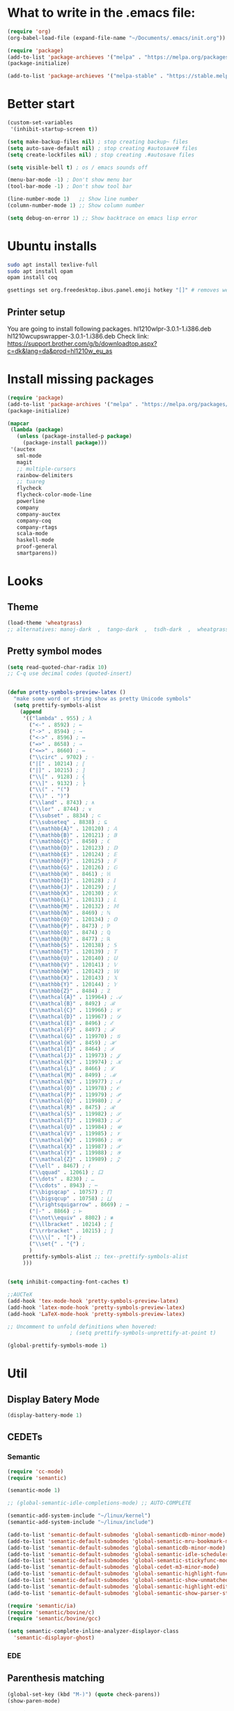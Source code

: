 * What to write in the .emacs file:
#+BEGIN_SRC emacs-lisp :tangle no
  (require 'org)
  (org-babel-load-file (expand-file-name "~/Documents/.emacs/init.org"))

  (require 'package)
  (add-to-list 'package-archieves '("melpa" . "https://melpa.org/packages/") t)
  (package-initialize)

  (add-to-list 'package-archieves '("melpa-stable" . "https://stable.melpa.org/packages/") t)
#+END_SRC

* Better start
#+BEGIN_SRC emacs-lisp
(custom-set-variables
 '(inhibit-startup-screen t))

(setq make-backup-files nil) ; stop creating backup~ files
(setq auto-save-default nil) ; stop creating #autosave# files
(setq create-lockfiles nil) ; stop creating .#autosave files

(setq visible-bell t) ; os / emacs sounds off

(menu-bar-mode -1) ; Don't show menu bar
(tool-bar-mode -1) ; Don't show tool bar

(line-number-mode 1)   ;; Show line number
(column-number-mode 1) ;; Show column number

(setq debug-on-error 1) ;; Show backtrace on emacs lisp error
#+END_SRC
* Ubuntu installs
#+BEGIN_SRC bash :tangle no
  sudo apt install texlive-full
  sudo apt install opam
  opam install coq

  gsettings set org.freedesktop.ibus.panel.emoji hotkey "[]" # removes weird ctrl . and ctrl shift u interactions.
#+END_SRC
** Printer setup
You are going to install following packages.
   hl1210wlpr-3.0.1-1.i386.deb
   hl1210wcupswrapper-3.0.1-1.i386.deb
Check link: https://support.brother.com/g/b/downloadtop.aspx?c=dk&lang=da&prod=hl1210w_eu_as
* Install missing packages
#+BEGIN_SRC emacs-lisp
(require 'package)
(add-to-list 'package-archives '("melpa" . "https://melpa.org/packages/") t)
(package-initialize)
#+END_SRC

#+BEGIN_SRC emacs-lisp
(mapcar
 (lambda (package)
   (unless (package-installed-p package)
     (package-install package)))
 '(auctex
   sml-mode
   magit
   ;; multiple-cursors
   rainbow-delimiters
   ;; tuareg
   flycheck
   flycheck-color-mode-line
   powerline
   company
   company-auctex
   company-coq
   company-rtags
   scala-mode
   haskell-mode
   proof-general
   smartparens))
#+END_SRC
* Looks
** Theme
#+BEGIN_SRC emacs-lisp
  (load-theme 'wheatgrass)
  ;; alternatives: manoj-dark  ,  tango-dark  ,  tsdh-dark  ,  wheatgrass  , wombat
#+END_SRC
** Pretty symbol modes
#+BEGIN_SRC emacs-lisp
  (setq read-quoted-char-radix 10)
  ;; C-q use decimal codes (quoted-insert)


  (defun pretty-symbols-preview-latex ()
    "make some word or string show as pretty Unicode symbols"
    (setq prettify-symbols-alist
	  (append
	   '(("lambda" . 955) ; λ
	     ("<-" . 8592) ; ←
	     ("->" . 8594) ; →
	     ("<->" . 8596) ; ↔
	     ("=>" . 8658) ; ⇒
	     ("<=>" . 8660) ; ⇔
	     ("\\circ" . 9702) ; ◦
	     ("|[" . 10214) ; ⟦
	     ("|]" . 10215) ; ⟧
	     ("\\[" . 9128) ; ⎨
	     ("\\]" . 9132) ; ⎬
	     ("\\(" . "(")
	     ("\\)" . ")")
	     ("\\land" . 8743) ; ∧
	     ("\\lor" . 8744) ; ∨
	     ("\\subset" . 8834) ; ⊂
	     ("\\subseteq" . 8838) ; ⊆
	     ("\\mathbb{A}" . 120120) ; 𝔸
	     ("\\mathbb{B}" . 120121) ; 𝔹
	     ("\\mathbb{C}" . 8450) ; ℂ
	     ("\\mathbb{D}" . 120123) ; 𝔻
	     ("\\mathbb{E}" . 120124) ; 𝔼
	     ("\\mathbb{F}" . 120125) ; 𝔽
	     ("\\mathbb{G}" . 120126) ; 𝔾
	     ("\\mathbb{H}" . 8461) ; ℍ
	     ("\\mathbb{I}" . 120128) ; 𝕀
	     ("\\mathbb{J}" . 120129) ; 𝕁
	     ("\\mathbb{K}" . 120130) ; 𝕂
	     ("\\mathbb{L}" . 120131) ; 𝕃
	     ("\\mathbb{M}" . 120132) ; 𝕄
	     ("\\mathbb{N}" . 8469) ; ℕ
	     ("\\mathbb{O}" . 120134) ; 𝕆
	     ("\\mathbb{P}" . 8473) ; ℙ
	     ("\\mathbb{Q}" . 8474) ; ℚ
	     ("\\mathbb{R}" . 8477) ; ℝ
	     ("\\mathbb{S}" . 120138) ; 𝕊
	     ("\\mathbb{T}" . 120139) ; 𝕋
	     ("\\mathbb{U}" . 120140) ; 𝕌
	     ("\\mathbb{V}" . 120141) ; 𝕍
	     ("\\mathbb{W}" . 120142) ; 𝕎
	     ("\\mathbb{X}" . 120143) ; 𝕏
	     ("\\mathbb{Y}" . 120144) ; 𝕐
	     ("\\mathbb{Z}" . 8484) ; ℤ
	     ("\\mathcal{A}" . 119964) ; 𝒜
	     ("\\mathcal{B}" . 8492) ; ℬ
	     ("\\mathcal{C}" . 119966) ; 𝒞
	     ("\\mathcal{D}" . 119967) ; 𝒟
	     ("\\mathcal{E}" . 8496) ; ℰ
	     ("\\mathcal{F}" . 8497) ; ℱ
	     ("\\mathcal{G}" . 119970) ; 𝒢
	     ("\\mathcal{H}" . 8459) ; ℋ
	     ("\\mathcal{I}" . 8464) ; ℐ
	     ("\\mathcal{J}" . 119973) ; 𝒥
	     ("\\mathcal{K}" . 119974) ; 𝒦
	     ("\\mathcal{L}" . 8466) ; ℒ
	     ("\\mathcal{M}" . 8499) ; ℳ
	     ("\\mathcal{N}" . 119977) ; 𝒩
	     ("\\mathcal{O}" . 119978) ; 𝒪
	     ("\\mathcal{P}" . 119979) ; 𝒫
	     ("\\mathcal{Q}" . 119980) ; 𝒬
	     ("\\mathcal{R}" . 8475) ; ℛ
	     ("\\mathcal{S}" . 119982) ; 𝒮
	     ("\\mathcal{T}" . 119983) ; 𝒯
	     ("\\mathcal{U}" . 119984) ; 𝒰
	     ("\\mathcal{V}" . 119985) ; 𝒱
	     ("\\mathcal{W}" . 119986) ; 𝒲
	     ("\\mathcal{X}" . 119987) ; 𝒳
	     ("\\mathcal{Y}" . 119988) ; 𝒴
	     ("\\mathcal{Z}" . 119989) ; 𝒵
	     ("\\ell" . 8467) ; ℓ
	     ("\\qquad" . 12061) ; ⼝
	     ("\\dots" . 8230) ; …
	     ("\\cdots" . 8943) ; ⋯
	     ("\\bigsqcap" . 10757) ; ⨅
	     ("\\bigsqcup" . 10758) ; ⨆
	     ("\\rightsquigarrow" . 8669) ; ⇝
	     ("|-" . 8866) ; ⊢
	     ("\\not\\equiv" . 8802) ; ≢
	     ("\\llbracket" . 10214) ; ⟦
	     ("\\rrbracket" . 10215) ; ⟧
	     ("\\\\[" . "[") ;
	     ("\\set{" . "{") ;
	     )
	   prettify-symbols-alist ;; tex--prettify-symbols-alist
	   )))


  (setq inhibit-compacting-font-caches t)

  ;;AUCTeX
  (add-hook 'tex-mode-hook 'pretty-symbols-preview-latex)
  (add-hook 'latex-mode-hook 'pretty-symbols-preview-latex)
  (add-hook 'LaTeX-mode-hook 'pretty-symbols-preview-latex)

  ;; Uncomment to unfold definitions when hovered:
					  ; (setq prettify-symbols-unprettify-at-point t)

  (global-prettify-symbols-mode 1)
#+END_SRC
* Util
** Display Batery Mode
#+BEGIN_SRC emacs-lisp
  (display-battery-mode 1)
#+END_SRC

** CEDETs
*** Semantic
#+BEGIN_SRC emacs-lisp
  (require 'cc-mode)
  (require 'semantic)

  (semantic-mode 1)

  ;; (global-semantic-idle-completions-mode) ;; AUTO-COMPLETE

  (semantic-add-system-include "~/linux/kernel")
  (semantic-add-system-include "~/linux/include")

  (add-to-list 'semantic-default-submodes 'global-semanticdb-minor-mode)
  (add-to-list 'semantic-default-submodes 'global-semantic-mru-bookmark-mode)
  (add-to-list 'semantic-default-submodes 'global-semanticdb-minor-mode)
  (add-to-list 'semantic-default-submodes 'global-semantic-idle-scheduler-mode)
  (add-to-list 'semantic-default-submodes 'global-semantic-stickyfunc-mode) ;; COMMENT OUT
  (add-to-list 'semantic-default-submodes 'global-cedet-m3-minor-mode)
  (add-to-list 'semantic-default-submodes 'global-semantic-highlight-func-mode)
  (add-to-list 'semantic-default-submodes 'global-semantic-show-unmatched-syntax-mode) ;; COMMENT OUT
  (add-to-list 'semantic-default-submodes 'global-semantic-highlight-edits-mode)  ;; COMMENT OUT
  (add-to-list 'semantic-default-submodes 'global-semantic-show-parser-state-mode)  ;; COMMENT OUT

  (require 'semantic/ia)
  (require 'semantic/bovine/c)
  (require 'semantic/bovine/gcc)

  (setq semantic-complete-inline-analyzer-displayor-class
	'semantic-displayor-ghost)
#+END_SRC

*** EDE
** Parenthesis matching
#+BEGIN_SRC emacs-lisp
(global-set-key (kbd "M-)") (quote check-parens))
(show-paren-mode)

(require 'rainbow-delimiters)
(add-hook 'prog-mode-hook 'rainbow-delimiters-mode)
;; (global-rainbow-delimiters-mode)
#+END_SRC
** Whitespace rendering
#+BEGIN_SRC emacs-lisp
(setq-default show-trailing-whitespace t)
(setq-default missing-newline-at-eof t)
#+END_SRC
* Inputs
** Keyboard setup (QMK)
#+BEGIN_SRC bash :tangle no
  git clone git@github.com:cmester0/keyboard_setup.git
#+END_SRC
* Fonts
You may find `M-x list-faces-display` or `M-x list-colors-display` helpful. And `C-u C-x =` to check data under cursor. Or even: `customize-face`.

#+BEGIN_SRC emacs-lisp
  (prefer-coding-system 'utf-8)
  (set-language-environment "UTF-8")
  (set-default-coding-systems 'utf-8-unix)

  ;; Font test: ℕ𝓟⧺×≠≥≤±¬∨∧∃∀λ⟿⟹⊥⊤⊢

  (set-face-attribute 'default nil :family "Noto Mono")
  ;; (set-frame-font "Noto Mono 13" nil t)

  ;; (set-fontset-font t 'unicode (font-spec :family "Noto Mono" :height 100) nil 'append)

  ;; DejaVu Sans Mono ; Noto Mono ; Roboto Mono

  (custom-set-faces
   '(default ((t :foreground "white"))))

#+END_SRC

** Font-lock-*
#+BEGIN_SRC emacs-lisp
  (custom-set-faces
   '(font-lock-builtin-face ((t :foreground "LightSteelBlue")))
   '(font-lock-comment-delimiter-face ((t :foreground "gray50"))) ;; :inherit 'font-lock-comment-face
   '(font-lock-comment-face ((t :foreground "gray50"))) ;; gray50
   '(font-lock-constant-face ((t :foreground "sky blue"))) ;; turquoise
   '(font-lock-doc-face ((t :foreground "light orange"))) ;; :inherit 'font-lock-string-face
   '(font-lock-function-name-face ((t :foreground "cyan"))) ;; pale green
   '(font-lock-keyword-face ((t :foreground "gray70"))) ;; white
   '(font-lock-negation-char-face)
   '(font-lock-preprocessor-face ((t :foreground "royal blue"))) ;; :inherit 'font-lock-builtin-face
   '(font-lock-regexp-grouping-backslash ((t :inherit 'bold)))
   '(font-lock-regexp-grouping-construct ((t :inherit 'bold)))
   '(font-lock-string-face ((t :foreground "dark khaki")))
   '(font-lock-type-face ((t :foreground "green"))) ;; aquamarine
   '(font-lock-variable-name-face ((t :foreground "yellow green"))) ;;
   '(font-lock-warning-face ((t :foreground "salmon1")))) ;; :inherit (t (:inherit 'error))
#+END_SRC

** Rainbow delimiters
#+BEGIN_SRC emacs-lisp
  (custom-set-faces
   '(rainbow-delimiters-depth-1-face ((t (:foreground "purple3"))))
   '(rainbow-delimiters-depth-2-face ((t (:foreground "red3"))))
   '(rainbow-delimiters-depth-3-face ((t (:foreground "orange3"))))
   '(rainbow-delimiters-depth-4-face ((t (:foreground "yellow3"))))
   '(rainbow-delimiters-depth-5-face ((t (:foreground "green3"))))
   '(rainbow-delimiters-depth-6-face ((t (:foreground "cyan3"))))
   '(rainbow-delimiters-depth-7-face ((t (:foreground "blue3"))))
   '(rainbow-delimiters-depth-8-face ((t (:foreground "magenta3"))))
   '(rainbow-delimiters-depth-9-face ((t (:foreground "DeepPink3"))))
   '(rainbow-delimiters-base-face ((t (:background: ""))))
   '(rainbow-delimiters-mismatched-face ((t (:foreground "blue" :inherit 'rainbow-delimiters-base-face))))
   '(rainbow-delimiters-unmatched-face ((t (:foreground "blue" :background "yellow3" :inherit 'rainbow-delimiters-base-face)))))
#+END_SRC

** Smart mode line
#+begin_src emacs-lisp
  (setq sml/no-confirm-load-theme t)

  (sml/setup)
  ;; (setq sml/theme 'dark)
  (setq sml/theme 'light)
  ;; (setq sml/theme 'respectful)
#+end_src

** Modes
*** Org mode
#+BEGIN_SRC emacs-lisp
  ;; Basics
  (custom-set-faces
   '(org-level-1 ((t (:foreground "purple1"))))
   '(org-level-2 ((t (:foreground "red1"))))
   '(org-level-3 ((t (:foreground "orange1"))))
   '(org-level-4 ((t (:foreground "yellow1"))))
   '(org-level-5 ((t (:foreground "green1"))))
   '(org-level-6 ((t (:foreground "cyan1"))))
   '(org-level-7 ((t (:foreground "blue1"))))
   '(org-level-8 ((t (:foreground "magenta1"))))
   '(org-block ((t (:foreground "gray70" :background "gray10")))) ; ((t (:inherit 'shadow))) (gray70)
   '(org-default ((t (:inherit 'default))))
   '(org-block-begin-line ((t (:foreground "dim gray")))) ; ((t (:inherit 'org-meta-line)))
   '(org-block-end-line ((t (:foreground "dim gray")))) ; ((t (:inherit 'org-meta-line)))
   '(org-meta-line ((t (:foreground "red4")))) ;; (:inherit 'font-lock-comment-face)
   )
#+END_SRC

*** Agda mode
#+BEGIN_SRC emacs-lisp
  (custom-set-faces
   '(agda2-highlight-keyword-face ((t (:foreground "magenta"))))
   '(agda2-highlight-catchall-clause-face ((t (:foreground "dark olive green"))))
   '(agda2-highlight-unsolved-meta-face ((t (:background "dark goldenrod"))))
   '(agda2-highlight-unsolved-constraint-face ((t (:background "olive green"))))
   '(agda2-highlight-typechecks-face ((t (:background "dark olive green"))))
   '(agda2-highlight-catchal-clause-face ((t (:background "dark red"))))
   '(agda2-highlight-coverage-problem-face ((t (:background "dark red"))))
   '(agda2-highlight-bound-variable-face ((t (:foreground "green"))))
   '(agda2-highlight-datatype-face ((t (:foreground "blue"))))
   '(agda2-highlight-function-face ((t (:foreground "cyan"))))
   '(agda2-highlight-inductive-constructor-face ((t (:foreground "Orange"))))
   '(agda2-highlight-module-face ((t (:foreground "controlLightHighlightColor"))))
   '(agda2-highlight-number-face ((t (:foreground "Orange"))))
   '(agda2-highlight-operator-face ((t (:foreground "Green"))))
   '(agda2-highlight-postulate-face ((t (:foreground "Orange"))))
   '(agda2-highlight-primitive-face ((t (:foreground "Orange"))))
   '(agda2-highlight-primitive-type-face ((t (:foreground "cyan"))))
   '(agda2-highlight-record-face ((t (:foreground "keyboardFocusIndicatorColor"))))
   '(agda2-highlight-string-face ((t (:foreground "green"))))
   '(agda2-highlight-termination-problem-face ((t (:background "Red4"))))
   '(agda2-highlight-field-face ((t (:foreground "magenta")))))
#+END_SRC

* Flycheck
#+BEGIN_SRC emacs-lisp
;; (global-flycheck-mode)

(eval-after-load "flycheck"
  '(add-hook 'flycheck-mode-hook 'flycheck-color-mode-line-mode))
#+END_SRC
* File format modes
** LaTeX
** AUCTEX
#+BEGIN_SRC emacs-lisp
  ;; AUC-TEX

  ;; Only change sectioning colour
  (setq font-latex-fontify-sectioning 'color)
  ;; super-/sub-script on baseline
  (setq font-latex-script-display (quote (nil)))
  ;; Do not change super-/sub-script font

  ;; Exclude bold/italic from keywords
  (setq font-latex-deactivated-keyword-classes
	'("italic-command" "bold-command" "italic-declaration" "bold-declaration"))

  ;; More recommended setup
  ;; (setq TeX-auto-save t)
  ;; (setq TeX-parse-self t)
  ;; (setq-default TeX-master nil)

  (add-hook 'LaTeX-mode-hook 'flyspell-mode)
  ;; (add-hook 'LaTeX-mode-hook 'LaTeX-math-mode)
  ;; (add-hook 'LaTeX-mode-hook 'turn-on-reftex)

  ;; (setq reftex-plug-into-AUCTeX t)

  ;; Look into CDLaTeX

  ;; Preview LaTeX
  ;; (add-hook 'LaTeX-mode-hook 'preview-cache-preamble)

  (load "auctex.el" nil t t)

  (setq preview-auto-cache-preamble t)

  ;; (add-hook 'LaTeX-mode-hook (kbd "C-c C-p C-b"))

  ;; TEX ENGINE:
  ;; (setq-default TeX-engine 'xetex)
  (setq-default TeX-engine 'default)


  ;; Latex math font:
  ;; (custom-set-faces
  ;;  '(font-latex-math-face ((t (:family "FreeMono" :height 1.0 :weight bold :foreground "dark khaki")))))

  ;; Latin Modern Math, Computer Modern
  ;; Good fonts: STIX General, STIX Mono, DejaVu Sans Mono, ETA, ETA Mono, Source Code Pro, Roboto Mono,
  ;; Best fonts: fixed, TeX Gyre DejaVu Math, Ubuntu Mono, Latin Modern Mono, Go Mono, Noto Sans Mono, Mitra Mono, Liberation Mono
  ;; My Choice: TeX Gyre DejaVu Math, FreeMono

  ;; To see all fonts, uncomment and press C-j the following line:
  ;; (font-family-list)

  ;; Start in math mode
  (add-hook 'LaTeX-mode-hook 'latex-math-mode)
#+END_SRC

** BEAMER
#+BEGIN_SRC emacs-lisp
  ;; allow for export=>beamer by placing

  ;; #+LaTeX_CLASS: beamer in org files
  (unless (boundp 'org-export-latex-classes)
    (setq org-export-latex-classes nil))
  (add-to-list 'org-export-latex-classes
    ;; beamer class, for presentations
    '("beamer"
       "\\documentclass[11pt]{beamer}\n
	\\mode<{{{beamermode}}}>\n
	\\usetheme{{{{beamertheme}}}}\n
	\\usecolortheme{{{{beamercolortheme}}}}\n
	\\beamertemplateballitem\n
	\\setbeameroption{show notes}
	\\usepackage[utf8]{inputenc}\n
	\\usepackage[T1]{fontenc}\n
	\\usepackage{hyperref}\n
	\\usepackage{color}
	\\usepackage{listings}
	\\lstset{numbers=none,language=[ISO]C++,tabsize=4,
    frame=single,
    basicstyle=\\small,
    showspaces=false,showstringspaces=false,
    showtabs=false,
    keywordstyle=\\color{blue}\\bfseries,
    commentstyle=\\color{red},
    }\n
	\\usepackage{verbatim}\n
	\\institute{{{{beamerinstitute}}}}\n
	 \\subject{{{{beamersubject}}}}\n"

       ("\\section{%s}" . "\\section*{%s}")

       ("\\begin{frame}[fragile]\\frametitle{%s}"
	 "\\end{frame}"
	 "\\begin{frame}[fragile]\\frametitle{%s}"
	 "\\end{frame}")))

    ;; letter class, for formal letters

    (add-to-list 'org-export-latex-classes

    '("letter"
       "\\documentclass[11pt]{letter}\n
	\\usepackage[utf8]{inputenc}\n
	\\usepackage[T1]{fontenc}\n
	\\usepackage{color}"

       ("\\section{%s}" . "\\section*{%s}")
       ("\\subsection{%s}" . "\\subsection*{%s}")
       ("\\subsubsection{%s}" . "\\subsubsection*{%s}")
       ("\\paragraph{%s}" . "\\paragraph*{%s}")
       ("\\subparagraph{%s}" . "\\subparagraph*{%s}")))
#+END_SRC

** Org mode
#+BEGIN_SRC emacs-lisp
  (setq org-startup-folded t)
  (add-hook 'org-mode-hook 'org-hide-block-all)
  (add-hook 'org-mode-hook (lambda () (setq-local word-wrap nil)))
  (setq org-startup-truncated t) ;; non-nil for truncated

  (org-babel-do-load-languages
   'org-babel-load-languages '((latex . t)
			       (C . t)
			       (org . t)
			       (python . t)
			       (shell . t)
			       ;; (coq . nil)
			       ))

  ;; (setq org-confirm-babel-evaluate nil) ;; Maybe bad idea

  (add-to-list 'org-file-apps '("\\.pdf\\'" . "evince %s")) ;; xdg-open
  (require 'ox-beamer)
  ;; (add-to-list 'org-export-backends 'beamer)

  ;; (setq org-latex-listings 'minted)
  ;; (setq org-latex-packages-alist '(("" "minted")))
  ;; (add-to-list 'org-latex-packages-alist '("" "fullpage"))
  ;; (add-to-list 'org-latex-packages-alist '("" "color"))

  ;; (setq org-latex-minted-options
  ;; 	'(("linenos") ("breaklines")))

  (setq org-latex-to-pdf-process
	'("pdflatex -shell-escape -interaction nonstopmode %f"
	  "pdflatex -shell-escape -interaction nonstopmode %f"))
  ;; '("xelatex -interaction nonstopmode %f"
  ;;   "xelatex -interaction nonstopmode %f")

  ;; fontify code in code blocks
  (setq org-src-fontify-natively t)
  (setq org-src-tab-acts-natively t)
  (setq org-src-preserve-indentation nil 
	org-edit-src-content-indentation 0)

  (setq org-confirm-babel-evaluate 'nil)

  (add-to-list 'org-src-lang-modes '("toml" . "conf-toml"))
#+END_SRC

#+begin_src emacs-lisp
  (defun org-edit-src-code (&optional code edit-buffer-name)
    "Edit the source or example block at point.
  \\<org-src-mode-map>
  The code is copied to a separate buffer and the appropriate mode
  is turned on.  When done, exit with `\\[org-edit-src-exit]'.  This \
  will remove the
  original code in the Org buffer, and replace it with the edited
  version.  See `org-src-window-setup' to configure the display of
  windows containing the Org buffer and the code buffer.

  When optional argument CODE is a string, edit it in a dedicated
  buffer instead.

  When optional argument EDIT-BUFFER-NAME is non-nil, use it as the
  name of the sub-editing buffer."
    (interactive)
    (let* ((element (org-element-at-point))
	   (type (org-element-type element)))
      (unless (and (memq type '(example-block src-block))
		   (org-src--on-datum-p element))
	(user-error "Not in a source or example block"))
      (let* ((lang
	      (if (eq type 'src-block) (org-element-property :language element)
		"example"))
	     (lang-f (and (eq type 'src-block) (org-src-get-lang-mode lang)))
	     (babel-info (and (eq type 'src-block)
			      (org-babel-get-src-block-info 'light)))
	     (buff-name (buffer-file-name))
	     deactivate-mark)
	(when (and (eq type 'src-block) (not (functionp lang-f)))
	  (error "No such language mode: %s" lang-f))
	(org-src--edit-element
	 element
	 (or edit-buffer-name
	     (org-src--construct-edit-buffer-name (buffer-name) lang))
	 lang-f
	 (and (null code)
	      (lambda () (org-escape-code-in-region (point-min) (point-max))))
	 (and code (org-unescape-code-in-string code)))
	;; Finalize buffer.
	(setq-local org-coderef-label-format
		    (or (org-element-property :label-fmt element)
			org-coderef-label-format))
	(when (eq type 'src-block)
	  (setq org-src--babel-info babel-info)
	  (let ((file-name (cdr (assoc :tangle (car (cdr (cdr org-src--babel-info)))))))
	    (if (not (string= file-name "no"))
		(setq buffer-file-name (concat (file-name-directory buff-name) file-name))
	      (setq buffer-file-name 'nil)))
	  (let ((edit-prep-func (intern (concat "org-babel-edit-prep:" lang))))
	    (when (fboundp edit-prep-func)
	      (funcall edit-prep-func babel-info))))
	t)))
#+end_src

** C/C++ coding
** Indentation
#+BEGIN_SRC emacs-lisp
  ;; C indentation

  (setq c-default-style "linux"
	c-basic-offset 2
	tab-width 2
	indent-tabs-mode t)
#+END_SRC

** Rust
#+BEGIN_SRC emacs-lisp
  (add-hook 'rust-mode-hook
	    (lambda () (setq indent-tabs-mode nil)))
  (add-hook 'rust-mode-hook 'yas-minor-mode)

  ;; TODO: add yas-mode so rustic does not complain on auto-complete
  (setq rust-format-on-save t)
#+END_SRC
** Coq
#+begin_src emacs-lisp
(load "~/.emacs.d/lisp/PG/generic/proof-site")
(setq proof-assistant "Coq")
;; (load "/home/au538501/.emacs.d/elpa/proof-general-20220525.1052/coq/coq")

(setq proof-splash-enable nil)
#+end_src

*** opam switch
Run `opam user-setup install` to get access to:
#+begin_src emacs-lisp :tangle no
(defun opam-env ()
  (interactive nil)
  (dolist (var (car (read-from-string (shell-command-to-string "opam config env --sexp"))))
    (setenv (car var) (cadr var))))
#+end_src

**** opam-switch-mode
https://github.com/ProofGeneral/opam-switch-mode
#+begin_src emacs-lisp
;;; opam-switch-mode.el --- select opam switches within emacs  -*- lexical-binding: t; -*-
;;
;; Copyright (C) 2021 Hendrik Tews
;;
;; Authors: Hendrik Tews
;; Maintainer: Hendrik Tews <hendrik@askra.de>
;;
;; SPDX-License-Identifier: GPL-3.0-or-later
;;
;; This file is free software: you can redistribute it and/or
;; modify it under the terms of the GNU General Public License as
;; published by the Free Software Foundation, either version 3 of the
;; License, or (at your option) any later version.
;; 
;; This file is distributed in the hope that it will be useful,
;; but WITHOUT ANY WARRANTY; without even the implied warranty of
;; MERCHANTABILITY or FITNESS FOR A PARTICULAR PURPOSE. See the GNU
;; General Public License in file COPYING in this or one of the parent
;; directories for more details.
;; 
;; You should have received a copy of the GNU General Public License
;; along with "prooftree". If not, see <http://www.gnu.org/licenses/>.
;; 
;; 
;;; Commentary:
;;
;; Provide command `opam-switch-set-switch' to change the opam switch
;; of the running emacs session and minor mode `opam-switch-mode' to
;; select the opam switch via a menu bar menu.
;;
;; `opam-switch-set-switch' reads the name of the switch in the
;; minibuffer, providing completion with all available switches. With
;; no input (i.e., leaving the minibuffer empty) the environment is
;; reset to the state before the first call of
;; `opam-switch-set-switch'.
;;
;; The menu is generated each time the minor mode is enabled and
;; contains the switches that are known at that time. If you create a
;; new switch, re-enable the minor mode to get it added to the menu.
;; The menu contains an additional entry "reset" to reset the
;; environment to the state when emacs was started.
;;
;; For obvious reasons, `opam-switch-set-switch' does not change the
;; switch of any other shell.
;;
;; 

(require 'seq)

;;; User options and variables

(defgroup opam-switch-mode ()
  "Customization for opam switch support in Emacs"
  :group 'external)

  
(defcustom opsw--program-name "opam"
  "Name or path of the opam binary."
  :group 'opam-switch-mode
  :type 'string)

(defcustom opsw--common-options ()
  "Options to be supplied to every opam invocation.
This must be a list of strings, each member string an option
accepted by opam."
  :group 'opam-switch-mode
  :type '(repeat string))

(defcustom opsw--common-environment
  '("OPAMUTF8=never"
    "OPAMCOLOR=never"
    "LC_ALL=C")
  "Process environment to be set for every opam invocation.
List of strings compatible with `process-environment', i.e., each
element should have the form of ENVVARNAME=VALUE.

The process environment must ensure that output is plain ascii
without color, non-ascii arrow symbols and that it is in English.
Otherwise parsing the output of opam commands won't work."
  :group 'opam-switch-mode
  :type '(repeat string))

(defcustom opam-switch-change-opam-switch-hook nil
  "Hook run when the opam switch changes.
This is used, for instance, to let Proof General kill the coq
background process when the opam switch changes."
  :group 'opam-switch-mode
  :type '(repeat function))
  

;;; Code

(defun opsw--run-command-without-stderr (sub-cmd
                                        &optional switch sexp
                                        &rest args)
  "Run opam SUB-CMD, without capturing error output.
Run opam SUB-CMD with additional arguments and insert the output
in the current buffer at point. Error output (stderr) is
discarded. If SWITCH is not nil, an option \"--swith=SWITCH\" is
added. If SEXP is t, option --sexep is added. All remaining
arguments ARGS are added as arguments.

Return exit status of the opam invocation.

Internally this function uses `process-file' internally and will
therfore respect file-name handlers specified via
`default-directory'."
  (let ((process-environment
         (append opsw--common-environment process-environment))
        (options (append args opsw--common-options)))
    (when switch
      (push (format "--switch=%s" switch) options))
    (when sexp
      (push "--sexp" options))
    ;; (message "run %s %s %s" opsw--program-name sub-cmd options)
    (apply 'process-file opsw--program-name
               nil '(t nil) nil sub-cmd options)))

(defun opsw--command-as-string (sub-cmd &optional switch sexp &rest args)
  "Return output of opam SUB-CMD as string or nil.
Same as `opsw--run-command-without-stderr' but return all output
as string. Return nil if opam command fails."
  (with-temp-buffer
    (let ((status
           (apply 'opsw--run-command-without-stderr sub-cmd switch sexp args)))
      (if (eq status 0)
          (buffer-string)
        nil))))

(defun opsw--get-root ()
  "Get the opam root directory.
This is the opam variable 'root'."
  (let ((root (opsw--command-as-string "var" nil nil "root")))
    (unless root
      (error "opam var root failed"))
    (when (eq (aref root (1- (length root))) ?\n)
      (setq root (substring root 0 -1)))
    root))

(defconst opsw--root (opsw--get-root)
  "The opam root directory.")

;; Example output of opam switch. The warning is output on stderr.
;;
;; OPAMUTF8=never OPAMCOLOR=never LC_ALL=C opam switch
;; #   switch        compiler                       description
;; ->  4112-coq-812  ocaml-variants.4.11.2+flambda  4112-coq-812
;;     44            ocaml-base-compiler.4.04.0
;;     450-coq-8.9   ocaml-base-compiler.4.05.0     450-coq-8.9
;;     471-no-coq    ocaml-base-compiler.4.07.1     471-no-coq
;;     system        ocaml-system.4.01.0
;;
;; #   switch   compiler      description
;; ->  default  ocaml.4.13.1  default
;;
;; [WARNING] The environment is not in sync with the current switch.
;;           You should run: eval $(opam env)

(defun opsw--get-switches ()
  "Return all opam switches as list of strings."
  (let (opam-switches)
    (with-temp-buffer
      (unless (eq (opsw--run-command-without-stderr "switch") 0)
        ;; opam exit status different from 0 -- some error occured
        (error "opam switch failed"))
      (goto-char (point-min))
      (forward-line)
      (while (re-search-forward "^.. *\\([^ ]*\\).*$" nil t)
        (push (match-string 1) opam-switches))
      opam-switches)))

(defvar opsw--switch-history nil
  "Minibuffer history list for `opsw--set-switch'.")

(defvar opsw--saved-env nil
  "Saved environment variables, overwritten by an opam switch.
This is a list of saved environment variables. Each saved
variable is a list of two strings, the variable and the value.
Set when the first chosen opam switch overwrites the
environment.")

(defvar opsw--saved-exec-path nil
  "Saved value of `exec-path'.
Set when the first chosen opam switch overwrites `exec-path'.")


(defun opsw--save-current-env (opam-env)
  "Save the current environment values relevant to opam.
Argument OPAM-ENV, coming from calling `opam env', is only used
to find the environment variables to save. `exec-path' is saved
in addition to environment variables."
  (setq opsw--saved-env
	(mapcar (lambda (x) (list (car x) (getenv (car x)))) opam-env))
  (setq opsw--saved-exec-path exec-path))
  
(defun opsw--set-env (opam-env)
  "Sets a new opam environment.
Environment variables in OPAM-ENV are put into the environment of
the current Emacs session. `exec-path' is changed to match the
environment PATH.

It is unclear which value in `exec-path' corresponds to a
previously set opam switch and also which entry in the PATH
environment variable in OPAM-ENV corresponds to the new switch.
Therefore this function uses the following heuristic. First all
entries in `exec-path' that match `opsw--root' are deleted. Then,
the first entry for PATH that maches `opsw--root' is added at the
front of `exec-path'."
  (let ((new-bin-dir
         (seq-find
          (lambda (dir) (string-prefix-p opsw--root dir))
          (parse-colon-path (cadr (assoc "PATH" opam-env))))))
    (unless new-bin-dir
      (error "No opam-root directory in PATH"))
    (mapc (lambda (x) (setenv (car x) (cadr x))) opam-env)
    (setq exec-path
          (seq-remove (lambda (dir) (string-prefix-p opsw--root dir)) exec-path))
    (push new-bin-dir exec-path)))
  
(defun opsw--reset-env ()
  "Reset process environment to the state before setting the first opam switch.
Reset all environment variables and `exec-path' to the values
they had in this emacs session before the first chosen opam
switch overwrote them."
  (mapc (lambda (x) (setenv (car x) (cadr x))) opsw--saved-env)
  (setq exec-path opsw--saved-exec-path)
  (setq opsw--saved-env nil)
  (setq opsw--saved-exec-path nil))


(defun opsw--get-current-switch ()
  "Return name of current switch or \"<none>\"."
  (let ((current-switch (getenv "OPAM_SWITCH_PREFIX")))
    (if current-switch
         (file-name-nondirectory current-switch)
      "<none>")))

(defun opsw--set-switch (switch-name)
  "Chose and set an opam switch.
Set opam switch SWITCH-NAME, which must be a valid opam switch
name. When called interactively, the switch name must be entered
in the minibuffer, which forces completion to a valid switch name
or the empty string.

Setting the opam switch for the first time inside emacs will save
the current environment. Using the empty string for SWITCH-NAME
will reset the environment to the saved values.

The switch is set such that all process invocations from
emacs respect the newly set opam switch. In addition to setting
environment variables such as PATH and CAML_LD_LIBRARY_PATH, this
also sets `exec-path', which controls emacs'
subprocesses (`call-process', `make-process' and similar
functions).

When the switch is changed, `opam-switch-change-opam-switch-hook'
runs. This a can be used to inform other modes that may run
background processes that depend on the currently active opam
switch.

For obvious resons, `opsw--set-switch' will only affect emacs and
not any other shells outside emacs."
  (interactive
   (let* ((switches (opsw--get-switches))
          (current-switch (opsw--get-current-switch)))
     (list
      (completing-read
       (format "current switch %s; switch to (empty to reset): " current-switch)
       switches nil t "" 'opsw--switch-history nil))))
  (when (and (equal switch-name "") (not opsw--saved-env))
    (error "No saved opam environment, cannot reset."))
  (if (equal switch-name "")
      (opsw--reset-env)
    (let ((output-string (opsw--command-as-string "env" switch-name t))
          opam-env)
      (unless output-string
        (error
         "opam env %s failed - probably because of invalid opam switch \"%s\""
         switch-name switch-name))
      (setq opam-env (car (read-from-string output-string)))
      (unless opsw--saved-env
        (opsw--save-current-env opam-env))
      (opsw--set-env opam-env)))
  (run-hooks 'opam-switch-change-opam-switch-hook))

(defalias 'opam-switch-set-switch #'opsw--set-switch)

;;; minor mode, keymap and menu

(defvar opsw--mode-keymap (make-sparse-keymap)
  "Keymap for `opam-switch-mode'")

(defun opsw--menu-items ()
  "Create list of opam switches as menu items for `easy-menu'."
  (nconc
   ;; first the current switch as info with a separator
   '(["current switch: " nil
      :active t
      :suffix (opsw--get-current-switch)
      :help "Shows the currently selected opam switch"]
     "-------")
   ;; then the list with all the real opam switches
   (mapcar
    (lambda (switch)
      (vconcat
       `(,switch
         (opsw--set-switch ,switch)
         :active t
         :help ,(concat "select opam switch \"" switch "\""))))
    (opsw--get-switches))
   ;; now reset as last element
   '(
     ["reset" (opsw--set-switch "")
      :active opsw--saved-env
      :help "reset to state when emacs was started"]
     )))

(defun opsw--setup-opam-switch-mode ()
  "Re-define menu for `opam-switch-mode'.
This function runs when `opam-switch-mode' is enabled to setup
`opam-switch-mode'. Currently it only redefines the menu.

Note that the code for setting up the keymap and running the hook
is automatically created by `define-minor-mode'."
  (easy-menu-define
    opsw--mode-menu
    opsw--mode-keymap
    "opam mode menu"
    (cons "opam-switch"
          (opsw--menu-items))))

(define-minor-mode opam-switch-mode
  "Toggle opam mode"
  ;; init value - should be nil
  nil
  ;; lighter
  " OPSW"
  ;; keymap
  opsw--mode-keymap
  :group 'opam-switch-mode
  ;; body
  (when opam-switch-mode
    (opsw--setup-opam-switch-mode)))

(provide 'opam-switch-mode)
#+end_src

*** Coq setup
#+BEGIN_SRC emacs-lisp
(exec-path-from-shell-initialize)

;; (setq coq-prog-name "~/.opam/4.11.1/bin/coqtop")
;; (setq coq-prog-name "~/.opam/4.07.1+flambda/bin/coqtop")
;; (setq coq-prog-name "~/.opam/4.05.0/bin/coqtop")
;; (setq coq-prog-name "~/.opam/default/bin/coqtop")
;; (setq coq-prog-name "~/.opam/default/bin/coqtop")
;; (setq coq-prog-name "~/.opam/hacspec_coq/bin/coqtop")

(defun find-prog-name (prog)
  (let* ((command (concat "type -p " prog))
         (output (shell-command-to-string command)))
    (replace-regexp-in-string "\n" "" output)))

(defun coq-update-bins ()
  "Update Coq binaries based on the current PATH"
  (interactive)
  (setq coq-compiler (find-prog-name "coqc"))
  (setq coq-prog-name (find-prog-name "coqtop"))
  (setq coq-dependency-analyzer (find-prog-name "coqdep"))
  (when (proof-shell-available-p) (proof-shell-exit)))

(defun coq-opam-env ()
  "Run \"opam env\" and update Coq binaries"
  (interactive)
  (opam-env)
  (coq-update-bins))

;; Load company-coq when opening Coq files
(add-hook 'coq-mode-hook #'company-coq-mode)

#+END_SRC

#+begin_src emacs-lisp :tangle no
  ;;; inferior-coq.el --- Run an inferior Coq process.
  ;;;
  ;;; Copyright (C) Marco Maggesi <maggesi@math.unifi.it>
  ;;; Time-stamp: "2002-02-28 12:15:04 maggesi"


  ;; Emacs Lisp Archive Entry
  ;; Filename: inferior-coq.el
  ;; Version: 1.0
  ;; Keywords: process coq
  ;; Author: Marco Maggesi <maggesi@math.unifi.it>
  ;; Maintainer: Marco Maggesi <maggesi@math.unifi.it>
  ;; Description: Run an inferior Coq process.
  ;; URL: http://www.math.unifi.it/~maggesi/
  ;; Compatibility: Emacs20, Emacs21, XEmacs21

  ;; This is free software; you can redistribute it and/or modify it under
  ;; the terms of the GNU General Public License as published by the Free
  ;; Software Foundation; either version 2, or (at your option) any later
  ;; version.
  ;;
  ;; This is distributed in the hope that it will be useful, but WITHOUT
  ;; ANY WARRANTY; without even the implied warranty of MERCHANTABILITY or
  ;; FITNESS FOR A PARTICULAR PURPOSE.  See the GNU General Public License
  ;; for more details.
  ;;
  ;; You should have received a copy of the GNU General Public License
  ;; along with GNU Emacs; see the file COPYING.  If not, write to the
  ;; Free Software Foundation, Inc., 59 Temple Place - Suite 330, Boston,
  ;; MA 02111-1307, USA.

  ;;; Commentary:

  ;; Coq is a proof assistant (http://coq.inria.fr/).  This code run an
  ;; inferior Coq process and defines functions to send bits of code
  ;; from other buffers to the inferior process.  This is a
  ;; customisation of comint-mode (see comint.el).  For a more complex
  ;; and full featured Coq interface under Emacs look at Proof General
  ;; (http://zermelo.dcs.ed.ac.uk/~proofgen/).
  ;;
  ;; Written by Marco Maggesi <maggesi@math.unifi.it> with code heavly
  ;; borrowed from emacs cmuscheme.el
  ;;
  ;; Please send me bug reports, bug fixes, and extensions, so that I can
  ;; merge them into the master source.

  ;;; Installation:

  ;; You need to have coq.el already installed (it comes with the
  ;; standard Coq distribution) in order to use this code.  Put this
  ;; file somewhere in you load-path and add the following lines in your
  ;; "~/.emacs":
  ;;
  ;;   (setq auto-mode-alist (cons '("\\.v$" . coq-mode) auto-mode-alist))
  ;;   (autoload 'coq-mode "coq" "Major mode for editing Coq vernacular." t)
  ;;   (autoload 'run-coq "inferior-coq" "Run an inferior Coq process." t)
  ;;   (autoload 'run-coq-other-window "inferior-coq"
  ;;     "Run an inferior Coq process in a new window." t)
  ;;   (autoload 'run-coq-other-frame "inferior-coq"
  ;;     "Run an inferior Coq process in a new frame." t)

  ;;; Usage:

  ;; Call `M-x "run-coq'.
  ;;
  ;; Functions and key bindings (Learn more keys with `C-c C-h' or `C-h m'):
  ;;   C-return ('M-x coq-send-line)     send the current line.
  ;;   C-c C-r  (`M-x coq-send-region')  send the current region.
  ;;   C-c C-a  (`M-x coq-send-abort')   send the command "Abort".
  ;;   C-c C-t  (`M-x coq-send-restart') send the command "Restart".
  ;;   C-c C-s  (`M-x coq-send-show')    send the command "Show".
  ;;   C-c C-u  (`M-x coq-send-undo')    send the command "Undo".
  ;;   C-c C-v  (`M-x coq-check-region') run command "Check" on region.
  ;;   C-c .    (`M-x coq-come-here')    Restart and send until current point.

  ;;; Change Log:

  ;; From -0.0 to 1.0 brought into existence.


  ;; ~/.emacs.d/elpa/proof-general-20211215.1823/coq/coq.el
  (require 'coq)
  (require 'comint)

  (setq coq-program-name "coqtop")

  (defgroup inferior-coq nil
    "Run a coq process in a buffer."
    :group 'coq)

  (defcustom inferior-coq-mode-hook nil
    "*Hook for customising inferior-coq mode."
    :type 'hook
    :group 'coq)

  (defvar inferior-coq-mode-map
    (let ((m (make-sparse-keymap)))
      (define-key m "\C-c\C-r" 'coq-send-region)
      (define-key m "\C-c\C-a" 'coq-send-abort)
      (define-key m "\C-c\C-t" 'coq-send-restart)
      (define-key m "\C-c\C-s" 'coq-send-show)
      (define-key m "\C-c\C-u" 'coq-send-undo)
      (define-key m "\C-c\C-v" 'coq-check-region)
      m))

  ;; Install the process communication commands in the coq-mode keymap.
  (define-key coq-mode-map [(control return)] 'coq-send-line)
  (define-key coq-mode-map "\C-c\C-r" 'coq-send-region)
  (define-key coq-mode-map "\C-c\C-a" 'coq-send-abort)
  (define-key coq-mode-map "\C-c\C-t" 'coq-send-restart)
  (define-key coq-mode-map "\C-c\C-s" 'coq-send-show)
  (define-key coq-mode-map "\C-c\C-u" 'coq-send-undo)
  (define-key coq-mode-map "\C-c\C-v" 'coq-check-region)
  (define-key coq-mode-map "\C-c." 'coq-come-here)

  (defvar coq-buffer)

  (define-derived-mode inferior-coq-mode comint-mode "Inferior Coq"
    "\
  Major mode for interacting with an inferior Coq process.

  The following commands are available:
  \\{inferior-coq-mode-map}

  A Coq process can be fired up with M-x run-coq.

  Customisation: Entry to this mode runs the hooks on comint-mode-hook
  and inferior-coq-mode-hook (in that order).

  You can send text to the inferior Coq process from other buffers
  containing Coq source.

  Functions and key bindings (Learn more keys with `C-c C-h'):
    C-return ('M-x coq-send-line)     send the current line.
    C-c C-r  (`M-x coq-send-region')  send the current region.
    C-c C-a  (`M-x coq-send-abort')   send the command \"Abort\".
    C-c C-t  (`M-x coq-send-restart') send the command \"Restart\".
    C-c C-s  (`M-x coq-send-show')    send the command \"Show\".
    C-c C-u  (`M-x coq-send-undo')    send the command \"Undo\".
    C-c C-v  (`M-x coq-check-region') run command \"Check\" on region.
    C-c .    (`M-x coq-come-here')    Restart and send until current point.
  "
    ;; Customise in inferior-coq-mode-hook
    (setq comint-prompt-regexp "^[^<]* < *")
    (coq-mode-variables)
    (setq mode-line-process '(":%s"))
    (setq comint-input-filter (function coq-input-filter))
    (setq comint-get-old-input (function coq-get-old-input)))

  (defcustom inferior-coq-filter-regexp "\\`\\s *\\S ?\\S ?\\s *\\'"
    "*Input matching this regexp are not saved on the history list.
  Defaults to a regexp ignoring all inputs of 0, 1, or 2 letters."
    :type 'regexp
    :group 'inferior-coq)

  (defun coq-input-filter (str)
    "Don't save anything matching `inferior-coq-filter-regexp'."
    (not (string-match inferior-coq-filter-regexp str)))

  (defun coq-get-old-input ()
    "Snarf the sexp ending at point."
    (save-excursion
      (let ((end (point)))
	(backward-sexp)
	(buffer-substring (point) end))))

  (defun coq-args-to-list (string)
    (let ((where (string-match "[ \t]" string)))
      (cond ((null where) (list string))
	    ((not (= where 0))
	     (cons (substring string 0 where)
		   (coq-args-to-list (substring string (+ 1 where)
						   (length string)))))
	    (t (let ((pos (string-match "[^ \t]" string)))
		 (if (null pos)
		     nil
		   (coq-args-to-list (substring string pos
						   (length string)))))))))

  ;;;###autoload
  (defun run-coq (cmd)
    "Run an inferior Coq process, input and output via buffer *coq*.
  If there is a process already running in `*coq*', switch to that buffer.
  With argument, allows you to edit the command line (default is value
  of `coq-program-name').  Runs the hooks `inferior-coq-mode-hook'
  \(after the `comint-mode-hook' is run).
  \(Type \\[describe-mode] in the process buffer for a list of commands.)"

    (interactive (list (if current-prefix-arg
			   (read-string "Run Coq: " coq-program-name)
			   coq-program-name)))
    (if (not (comint-check-proc "*coq*"))
	(let ((cmdlist (coq-args-to-list cmd)))
	  (set-buffer (apply 'make-comint "coq" (car cmdlist)
			     nil (cdr cmdlist)))
	  (inferior-coq-mode)))
    (setq coq-program-name cmd)
    (setq coq-buffer "*coq*")
    (switch-to-buffer "*coq*"))
  ;;;###autoload (add-hook 'same-window-buffer-names "*coq*")

  ;;;###autoload
  (defun run-coq-other-window (cmd)
    "Run an inferior Coq process, input and output via buffer *coq*.
  If there is a process already running in `*coq*', switch to that buffer.
  With argument, allows you to edit the command line (default is value
  of `coq-program-name').  Runs the hooks `inferior-coq-mode-hook'
  \(after the `comint-mode-hook' is run).
  \(Type \\[describe-mode] in the process buffer for a list of commands.)"

    (interactive (list (if current-prefix-arg
			   (read-string "Run Coq: " coq-program-name)
			   coq-program-name)))
    (if (not (comint-check-proc "*coq*"))
	(let ((cmdlist (coq-args-to-list cmd)))
	  (set-buffer (apply 'make-comint "coq" (car cmdlist)
			     nil (cdr cmdlist)))
	  (inferior-coq-mode)))
    (setq coq-program-name cmd)
    (setq coq-buffer "*coq*")
    (pop-to-buffer "*coq*"))
  ;;;###autoload (add-hook 'same-window-buffer-names "*coq*")

  (defun run-coq-other-frame (cmd)
    "Run an inferior Coq process, input and output via buffer *coq*.
  If there is a process already running in `*coq*', switch to that buffer.
  With argument, allows you to edit the command line (default is value
  of `coq-program-name').  Runs the hooks `inferior-coq-mode-hook'
  \(after the `comint-mode-hook' is run).
  \(Type \\[describe-mode] in the process buffer for a list of commands.)"

    (interactive (list (if current-prefix-arg
			   (read-string "Run Coq: " coq-program-name)
			   coq-program-name)))
    (if (not (comint-check-proc "*coq*"))
	(let ((cmdlist (coq-args-to-list cmd)))
	  (set-buffer (apply 'make-comint "coq" (car cmdlist)
			     nil (cdr cmdlist)))
	  (inferior-coq-mode)))
    (setq coq-program-name cmd)
    (setq coq-buffer "*coq*")
    (switch-to-buffer-other-frame "*coq*"))

  (defun switch-to-coq (eob-p)
    "Switch to the coq process buffer.
  With argument, position cursor at end of buffer."
    (interactive "P")
    (if (get-buffer coq-buffer)
	(pop-to-buffer coq-buffer)
	(error "No current process buffer.  See variable `coq-buffer'"))
    (cond (eob-p
	   (push-mark)
	   (goto-char (point-max)))))

  (defun coq-send-region (start end)
    "Send the current region to the inferior Coq process."
    (interactive "r")
    (comint-send-region (coq-proc) start end)
    (comint-send-string (coq-proc) "\n"))

  (defun coq-send-line ()
    "Send the current line to the Coq process."
    (interactive)
    (save-excursion
      (end-of-line)
      (let ((end (point)))
	(beginning-of-line)
	(coq-send-region (point) end)))
    (next-line 1))

  (defun coq-send-back ()
    "Send a 'Go one step back' instruction to Coq process."
    (interactive)
    (comint-send-string (coq-proc) "Back.\n"))

  (defun coq-send-reset-ident ()
    "Send a 'Go to ident' instruction to Coq process."
    (interactive)
    (comint-send-string (coq-proc) (concat (concat "Reset " (read-string "Coq Ident: ")) ".\n")))

  (defun coq-send-abort ()
    "Send the command \"Abort.\" to the inferior Coq process."
    (interactive)
    (comint-send-string (coq-proc) "Abort.\n"))

  (defun coq-send-restart ()
    "Send the command \"Restart.\" to the inferior Coq process."
    (interactive)
    (comint-send-string (coq-proc) "Restart.\n"))

  (defun coq-send-undo ()
    "Reset coq to the initial state and send the region between the
     beginning of file and the point."
    (interactive)
    (comint-send-string (coq-proc) "Undo.\n"))

  (defun coq-check-region (start end)
    "Run the commmand \"Check\" on the current region."
    (interactive "r")
    (comint-proc-query (coq-proc)
		       (concat "Check "
			       (buffer-substring start end)
			       ".\n")))

  (defun coq-send-show ()
    "Send the command \"Show.\" to the inferior Coq process."
    (interactive)
    (comint-send-string (coq-proc) "Show.\n"))

  (defun coq-come-here ()
    "Reset coq to the initial state and send the region between the
     beginning of file and the point."
    (interactive)
    (comint-send-string (coq-proc) "Reset Initial.\n")
    (coq-send-region 1 (point)))

  (defvar coq-buffer nil "*The current coq process buffer.")

  (defun coq-proc ()
    "Return the current coq process.  See variable `coq-buffer'."
    (let ((proc (get-buffer-process (if (eq major-mode 'inferior-coq-mode)
					(current-buffer)
					coq-buffer))))
      (or proc
	  (error "No current process.  See variable `coq-buffer'"))))

  (defcustom inferior-coq-load-hook nil
    "This hook is run when inferior-coq is loaded in.
  This is a good place to put keybindings."
    :type 'hook
    :group 'inferior-coq)

  (run-hooks 'inferior-coq-load-hook)

  (provide 'inferior-coq)
#+end_src

#+begin_src emacs-lisp :tangle no
(setq auto-mode-alist (cons '("\\.v$" . coq-mode) auto-mode-alist))
(autoload 'coq-mode "coq" "Major mode for editing Coq vernacular." t)
(autoload 'run-coq "inferior-coq" "Run an inferior Coq process." t)
(autoload 'run-coq-other-window "inferior-coq"
  "Run an inferior Coq process in a new window." t)
(autoload 'run-coq-other-frame "inferior-coq"
  "Run an inferior Coq process in a new frame." t)
#+end_src

#+begin_src emacs-lisp  :tangle no
(defvar emacsd-dir "/home/au538501/.emacs.d/") ;
(setq package-user-dir (concat emacsd-dir "elpa"))

;; (package-initialize)

(require 'org)
(require 'ox-html)

(setq org-html-postamble nil)
(setq org-confirm-babel-evaluate nil)

(require 'comint)

(defvar coq-program-name "coqtop")

(defvar coq-buffer)

(define-derived-mode inferior-coq-mode comint-mode "Run Coq"
  ""
  (setq comint-prompt-regexp "^[^<]* < *"))

(defun coq-args-to-list (string)
  (let ((where (string-match "[ \t]" string)))
    (cond ((null where) (list string))
    ((not (= where 0))
     (cons (substring string 0 where)
     (coq-args-to-list (substring string (+ 1 where)
	     (length string)))))
    (t (let ((pos (string-match "[^ \t]" string)))
	 (if (null pos)
       nil
     (coq-args-to-list (substring string pos
	     (length string)))))))))

(defun run-coq (cmd)
  (interactive (list (if current-prefix-arg
       (read-string "Run Coq: " coq-program-name)
       coq-program-name)))
  (if (not (comint-check-proc "*coq*"))
      (let ((cmdlist (coq-args-to-list cmd)))
  (set-buffer (apply 'make-comint "coq" (car cmdlist)
	 nil (cdr cmdlist)))
  (inferior-coq-mode)))
  (setq coq-program-name cmd)
  (setq coq-buffer "*coq*")
  (switch-to-buffer "*coq*"))

(defun coq-proc ()
  "Return the current coq process.  See variable `coq-buffer'."
  (let ((proc (get-buffer-process (if (eq major-mode 'inferior-coq-mode)
	      (current-buffer)
	      coq-buffer))))
    (or proc
  (error "No current process.  See variable `coq-buffer'"))))

(org-babel-do-load-languages
 'org-babel-load-languages
 '((coq . t)))

;; I need to redefine these function, as they have some issues.

(defun org-babel-coq-split-phrases (body)
  (split-string body "\\.[ \t\n\r]+"))

(defun org-babel-coq-run-one-phrase (phrase session)
  (let ((pt (lambda ()
	(marker-position
	 (process-mark (get-buffer-process (current-buffer)))))))
    (org-babel-coq-clean-prompt
     (org-babel-comint-in-buffer session
       (let ((start (funcall pt)))
   (with-temp-buffer
     (insert phrase)
     (comint-send-region (coq-proc) (point-min) (point-max))
     (comint-send-string (coq-proc)
      (if (string= (buffer-substring (- (point-max) 1) (point-max)) ".")
    "\n"
	".\n")))
   (while (equal start (funcall pt)) (sleep-for 0.1))
   (buffer-substring start (funcall pt)))))))

(defun org-babel-execute:coq (body params)
  (let ((full-body (org-babel-expand-body:generic body params))
	(session (org-babel-coq-initiate-session)))
    (let ((phrases (org-babel-coq-split-phrases full-body))
	  results)
      (while phrases
	(unless (string-match "^\s*\\'" (car phrases))
	  (setq results
		(cons (org-babel-coq-run-one-phrase (car phrases) session) results)))
	(setq phrases (cdr phrases)))
      (apply #'concat (reverse results)))))

(defun org-babel-coq-initiate-session ()
  "Initiate a coq session.
If there is not a current inferior-process-buffer in SESSION then
create one.  Return the initialized session."
  (unless (fboundp 'run-coq)
    (error "`run-coq' not defined, load coq-inferior.el"))
  (save-window-excursion (run-coq coq-program-name))
  (sit-for 0.1)
  (get-buffer org-babel-coq-buffer))	;
#+end_src
** GO
#+begin_src elisp
;; (add-to-list 'load-path "/place/where/you/put/it/")
(autoload 'go-mode "go-mode" nil t)
(add-to-list 'auto-mode-alist '("\\.go\\'" . go-mode))
#+end_src
* Git / Version control
** Magit
#+BEGIN_SRC emacs-lisp
  (global-set-key (kbd "C-x g") 'magit-status) ;; Shows commit status

  (setq magit-bury-buffer-function
	(lambda (con)
	  (kill-buffer)
	  (delete-window)))
#+END_SRC
* LSP
** Rust
#+BEGIN_SRC emacs-lisp
  (setq lsp-rust-server 'rust-analyzer)
#+END_SRC




